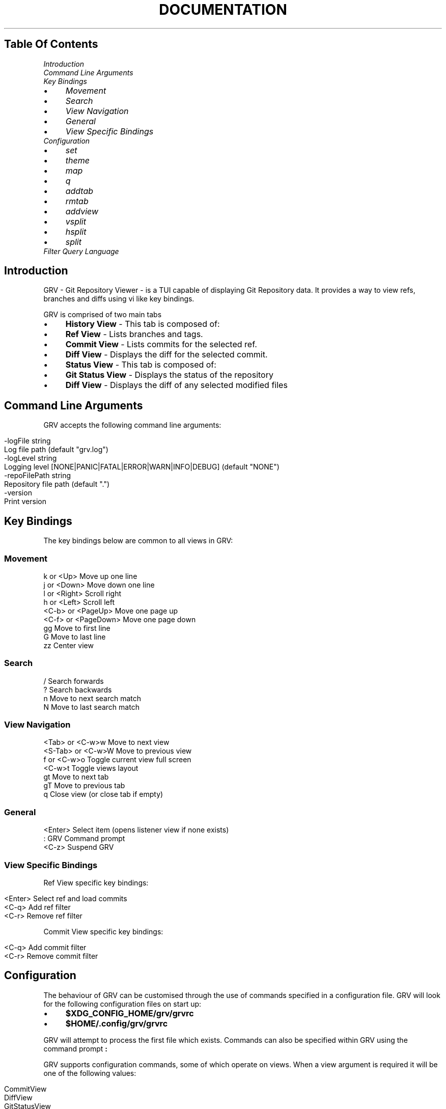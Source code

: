 .\" generated with Ronn/v0.7.3
.\" http://github.com/rtomayko/ronn/tree/0.7.3
.
.TH "DOCUMENTATION" "1" "February 2018" "" ""
.
.SH "Table Of Contents"
.
.IP "" 0
\fIIntroduction\fR
.
.IP "" 0
\fICommand Line Arguments\fR
.
.IP "" 0
\fIKey Bindings\fR
.
.IP "\(bu" 4
\fIMovement\fR
.
.IP "\(bu" 4
\fISearch\fR
.
.IP "\(bu" 4
\fIView Navigation\fR
.
.IP "\(bu" 4
\fIGeneral\fR
.
.IP "\(bu" 4
\fIView Specific Bindings\fR
.
.IP "" 0
\fIConfiguration\fR
.
.IP "\(bu" 4
\fIset\fR
.
.IP "\(bu" 4
\fItheme\fR
.
.IP "\(bu" 4
\fImap\fR
.
.IP "\(bu" 4
\fIq\fR
.
.IP "\(bu" 4
\fIaddtab\fR
.
.IP "\(bu" 4
\fIrmtab\fR
.
.IP "\(bu" 4
\fIaddview\fR
.
.IP "\(bu" 4
\fIvsplit\fR
.
.IP "\(bu" 4
\fIhsplit\fR
.
.IP "\(bu" 4
\fIsplit\fR
.
.IP "" 0

.
.IP "" 0
\fIFilter Query Language\fR
.
.IP "" 0
.
.SH "Introduction"
GRV \- Git Repository Viewer \- is a TUI capable of displaying Git Repository data\. It provides a way to view refs, branches and diffs using vi like key bindings\.
.
.P
GRV is comprised of two main tabs
.
.IP "\(bu" 4
\fBHistory View\fR \- This tab is composed of:
.
.IP "\(bu" 4
\fBRef View\fR \- Lists branches and tags\.
.
.IP "\(bu" 4
\fBCommit View\fR \- Lists commits for the selected ref\.
.
.IP "\(bu" 4
\fBDiff View\fR \- Displays the diff for the selected commit\.
.
.IP "" 0

.
.IP "\(bu" 4
\fBStatus View\fR \- This tab is composed of:
.
.IP "\(bu" 4
\fBGit Status View\fR \- Displays the status of the repository
.
.IP "\(bu" 4
\fBDiff View\fR \- Displays the diff of any selected modified files
.
.IP "" 0

.
.IP "" 0
.
.SH "Command Line Arguments"
GRV accepts the following command line arguments:
.
.IP "" 4
.
.nf

\-logFile string
        Log file path (default "grv\.log")
\-logLevel string
        Logging level [NONE|PANIC|FATAL|ERROR|WARN|INFO|DEBUG] (default "NONE")
\-repoFilePath string
        Repository file path (default "\.")
\-version
        Print version
.
.fi
.
.IP "" 0
.
.SH "Key Bindings"
The key bindings below are common to all views in GRV:
.
.SS "Movement"
.
.nf

k       or <Up>         Move up one line
j       or <Down>       Move down one line
l       or <Right>      Scroll right
h       or <Left>       Scroll left
<C\-b>   or <PageUp>     Move one page up
<C\-f>   or <PageDown>   Move one page down
gg                      Move to first line
G                       Move to last line
zz                      Center view
.
.fi
.
.SS "Search"
.
.nf

/                       Search forwards
?                       Search backwards
n                       Move to next search match
N                       Move to last search match
.
.fi
.
.SS "View Navigation"
.
.nf

<Tab>   or <C\-w>w       Move to next view
<S\-Tab> or <C\-w>W       Move to previous view
f       or <C\-w>o       Toggle current view full screen
<C\-w>t                  Toggle views layout
gt                      Move to next tab
gT                      Move to previous tab
q                       Close view (or close tab if empty)
.
.fi
.
.SS "General"
.
.nf

<Enter>                 Select item (opens listener view if none exists)
:                       GRV Command prompt
<C\-z>                   Suspend GRV
.
.fi
.
.SS "View Specific Bindings"
Ref View specific key bindings:
.
.IP "" 4
.
.nf

<Enter>                 Select ref and load commits
<C\-q>                   Add ref filter
<C\-r>                   Remove ref filter
.
.fi
.
.IP "" 0
.
.P
Commit View specific key bindings:
.
.IP "" 4
.
.nf

<C\-q>                   Add commit filter
<C\-r>                   Remove commit filter
.
.fi
.
.IP "" 0
.
.SH "Configuration"
The behaviour of GRV can be customised through the use of commands specified in a configuration file\. GRV will look for the following configuration files on start up:
.
.IP "\(bu" 4
\fB$XDG_CONFIG_HOME/grv/grvrc\fR
.
.IP "\(bu" 4
\fB$HOME/\.config/grv/grvrc\fR
.
.IP "" 0
.
.P
GRV will attempt to process the first file which exists\. Commands can also be specified within GRV using the command prompt \fB:\fR
.
.P
GRV supports configuration commands, some of which operate on views\. When a view argument is required it will be one of the following values:
.
.IP "" 4
.
.nf

CommitView
DiffView
GitStatusView
HistoryView
RefView
.
.fi
.
.IP "" 0
.
.P
Below are the set of configuration commands supported:
.
.SS "set"
The set command allows configuration variables to be set\. It has the form:
.
.IP "" 4
.
.nf

set variable value
.
.fi
.
.IP "" 0
.
.P
Configuration variables available in GRV are:
.
.IP "" 4
.
.nf

 Variable | Type   | Description
 \-\-\-\-\-\-\-\-\-+\-\-\-\-\-\-\-\-+\-\-\-\-\-\-\-\-\-\-\-\-\-\-\-\-\-\-\-\-\-\-\-\-\-\-\-\-\-\-\-\-\-\-\-\-\-\-\-\-\-\-\-\-\-\-
 tabwidth | int    | Tab character screen width (minimum value: 1)
 theme    | string | The currently active theme
.
.fi
.
.IP "" 0
.
.P
For example, to set the tab width to tab width to 4 and the currently active theme to "mytheme":
.
.IP "" 4
.
.nf

set tabwidth 4
set theme mytheme
.
.fi
.
.IP "" 0
.
.SS "theme"
The theme command allows a custom theme to be defined\. This theme can then be activated using the theme config variable described above\. The form of the theme command is:
.
.IP "" 4
.
.nf

theme \-\-name [ThemeName] \-\-component [ComponentId] \-\-bgcolor [BackgroundColor] \-\-fgcolor [ForegroundColor]
.
.fi
.
.IP "" 0
.
.IP "\(bu" 4
ThemeName: The name of the theme to be created/updated\.
.
.IP "\(bu" 4
ComponentId: The Id of the screen component (the part of the display to change)\.
.
.IP "\(bu" 4
BackgroundColor: The background color\.
.
.IP "\(bu" 4
ForegroundColor: The foreground color\.
.
.IP "" 0
.
.P
Using a sequence of theme commands it is possible to define a theme\. For example, to define a new theme "mytheme" and set it as the active theme:
.
.IP "" 4
.
.nf

theme \-\-name mytheme \-\-component CommitView\.Date      \-\-bgcolor None \-\-fgcolor Red
theme \-\-name mytheme \-\-component RefView\.Tag          \-\-bgcolor Blue \-\-fgcolor 36
theme \-\-name mytheme \-\-component StatusBarView\.Normal \-\-bgcolor None \-\-fgcolor f14a98
set theme mytheme
.
.fi
.
.IP "" 0
.
.P
GRV supports 256 colors (when available)\. Provided colors will be mapped to the nearest available color\. The allowed color values are:
.
.P
\fBSystem Colors\fR \fBNone Black Red Green Yellow Blue Magenta Cyan White\fR
.
.P
\fBTerminal Color Numbers\fR \fB0 \- 255\fR
.
.P
\fBHex Colors\fR \fB000000 \- ffffff\fR
.
.P
The set of screen components that can be customised is:
.
.IP "" 4
.
.nf

All\.Default
All\.SearchMatch
All\.ActiveViewSelectedRow
All\.InactiveViewSelectedRow

MainView\.ActiveView
MainView\.NormalView

RefView\.Title
RefView\.Footer
RefView\.LocalBranchesHeader
RefView\.RemoteBranchesHeader
RefView\.LocalBranch
RefView\.Head
RefView\.RemoteBranch
RefView\.TagsHeader
RefView\.Tag

CommitView\.Title
CommitView\.Footer
CommitView\.ShortOid
CommitView\.Date
CommitView\.Author
CommitView\.Summary
CommitView\.Tag
CommitView\.LocalBranch
CommitView\.RemoteBranch

DiffView\.Title
DiffView\.Footer
DiffView\.Normal
DiffView\.CommitAuthor
DiffView\.CommitAuthorDate
DiffView\.CommitCommitter
DiffView\.CommitCommitterDate
DiffView\.CommitSummary
DiffView\.StatsFile
DiffView\.GitDiffHeader
DiffView\.GitDiffExtendedHeader
DiffView\.UnifiedDiffHeader
DiffView\.HunkStart
DiffView\.HunkHeader
DiffView\.AddedLine
DiffView\.RemovedLine

GitStatusView\.StagedTitle
GitStatusView\.UnstagedTitle
GitStatusView\.UntrackedTitle
GitStatusView\.ConflictedTitle
GitStatusView\.StagedFile
GitStatusView\.UnstagedFile
GitStatusView\.UntrackedFile
GitStatusView\.ConflictedFile

StatusBarView\.Normal

HelpBarView\.Special
HelpBarView\.Normal

ErrorView\.Title
ErrorView\.Footer
ErrorView\.Errors
.
.fi
.
.IP "" 0
.
.SS "map"
The map command allows a key sequence to be mapped to an action or another key sequence for a specified view\. The form of the map command is:
.
.IP "" 4
.
.nf

map view fromkeys tokeys
.
.fi
.
.IP "" 0
.
.P
For example, to map the key \'a\' to the keys \'gg\' in the Ref View:
.
.IP "" 4
.
.nf

map RefView a gg
.
.fi
.
.IP "" 0
.
.P
When pressing \'a\' in the Ref View, the first line would then become the selected line, as \'gg\' moves the cursor to the first line\.
.
.P
All is a valid view argument when a binding should apply to all views\.
.
.P
GRV also has a text representation of actions that are independent of key bindings\. For example, the following commands can be used to make the \fB<Up>\fR key move a line down and the \fB<Down>\fR key move a line up:
.
.IP "" 4
.
.nf

map All <Up>   <grv\-next\-line>
map All <Down> <grv\-prev\-line>
.
.fi
.
.IP "" 0
.
.P
The set of actions available is:
.
.IP "" 4
.
.nf

<grv\-nop>
<grv\-exit>
<grv\-suspend>
<grv\-prompt>
<grv\-search\-prompt>
<grv\-reverse\-search\-prompt>
<grv\-filter\-prompt>
<grv\-search>
<grv\-reverse\-search>
<grv\-search\-find\-next>
<grv\-search\-find\-prev>
<grv\-clear\-search>
<grv\-next\-line>
<grv\-prev\-line>
<grv\-next\-page>
<grv\-prev\-page>
<grv\-scroll\-right>
<grv\-scroll\-left>
<grv\-first\-line>
<grv\-last\-line>
<grv\-select>
<grv\-next\-view>
<grv\-prev\-view>
<grv\-full\-screen\-view>
<grv\-toggle\-view\-layout>
<grv\-center\-view>
<grv\-next\-tab>
<grv\-prev\-tab>
<grv\-remove\-tab>
<grv\-remove\-view>
.
.fi
.
.IP "" 0
.
.SS "q"
The quit command is used to exit GRV and can be used with the following keys:
.
.IP "" 4
.
.nf

:q<Enter>
.
.fi
.
.IP "" 0
.
.SS "addtab"
The addtab command creates a new named empty tab and switches to this new tab\. The format of the command is:
.
.IP "" 4
.
.nf

addtab tabname
.
.fi
.
.IP "" 0
.
.P
For example, to add a new tab titled "mycustomtab" the following command can be used:
.
.IP "" 4
.
.nf

addtab mycustomtab
.
.fi
.
.IP "" 0
.
.SS "rmtab"
The rmtab removes the currently active tab\. If the tab removed is the last tab then GRV will exit\.
.
.SS "addview"
The addview command allows a view to be added to the currently active tab\. The form of the command is:
.
.IP "" 4
.
.nf

addview view viewargs\.\.\.
.
.fi
.
.IP "" 0
.
.P
Each view accepts a different set of arguments\. This is described in the table below:
.
.IP "" 4
.
.nf

 View          | Args
 \-\-\-\-\-\-\-\-\-\-\-\-\-\-+\-\-\-\-\-\-\-\-\-\-\-
 CommitView    | ref or oid
 DiffView      | oid
 GitStatusView | none
 RefView       | none
.
.fi
.
.IP "" 0
.
.P
Examples usages for each view are given below:
.
.IP "" 4
.
.nf

addview CommitView origin/master
addview DiffView 4882ca9044661b49a26ae03ceb1be3a70d00c6a2
addview GitStatusView
addview RefView
.
.fi
.
.IP "" 0
.
.SS "vsplit"
The vsplit command creates a vertical split between the currently selected view and the view specified in the command\. The form of the command is:
.
.IP "" 4
.
.nf

vsplit view viewargs\.\.\.
.
.fi
.
.IP "" 0
.
.P
For example, to create a vertical split between the currently selected view and a CommitView displaying commits for master:
.
.IP "" 4
.
.nf

vsplit CommitView master
.
.fi
.
.IP "" 0
.
.SS "hsplit"
The hsplit command creates a horizontal split between the currently selected view and the view specified in the command\. The form of the command is:
.
.IP "" 4
.
.nf

hsplit view viewargs\.\.\.
.
.fi
.
.IP "" 0
.
.P
For example, to create a horizontal split between the currently selected view and a RefView:
.
.IP "" 4
.
.nf

hsplit RefView
.
.fi
.
.IP "" 0
.
.SS "split"
The split command is similar to the vsplit and hsplit commands\. It creates either a new vsplit or hsplit determined by the current dimensions of the active view\. The form of the command is:
.
.IP "" 4
.
.nf

split view viewargs\.\.\.
.
.fi
.
.IP "" 0
.
.SH "Filter Query Language"
GRV has a built in query language which can be used to filter the content of the Ref and Commit views\. All queries resolve to boolean values which are tested against each item listed in the view\. A query is composed of at least one comparison:
.
.IP "" 4
.
.nf

field CMP value
.
.fi
.
.IP "" 0
.
.P
CMP can be any of the following comparison operators, which are case\-insensitive:
.
.IP "" 4
.
.nf

=, !=, >, >=, <, <=, GLOB, REGEXP
.
.fi
.
.IP "" 0
.
.P
Value is one of the following types:
.
.IP "" 4
.
.nf

string          (e\.g\. "test")
number          (e\.g\. 123 or 123\.0)
date            (e\.g\. "2017\-09\-05 10:05:25" or "2017\-09\-05")
.
.fi
.
.IP "" 0
.
.P
Field is specific to the view that is being filtered\. For example, to filter commits to those whose commit messages start with "Bug Fix:":
.
.IP "" 4
.
.nf

summary GLOB "Bug Fix:*"
.
.fi
.
.IP "" 0
.
.P
Or equivalently:
.
.IP "" 4
.
.nf

summary REGEXP "^Bug Fix:\.*"
.
.fi
.
.IP "" 0
.
.P
For more inforation about the supported GLOB syntax see: \fIhttps://github\.com/gobwas/glob\fR
.
.P
For more information about the supported regex syntax see: \fIhttps://golang\.org/s/re2syntax\fR
.
.P
Comparisons can be composed together using the following logical operators, which are case\-insensitive:
.
.IP "" 4
.
.nf

AND, OR, NOT
.
.fi
.
.IP "" 0
.
.P
For example, to filter commits to those authored by John Smith or Jane Roe in September 2017, ignoring merge commits:
.
.IP "" 4
.
.nf

authordate >= "2017\-09\-01" AND authordate < "2017\-10\-01" AND (authorname = "John Smith" OR authorname = "Jane Roe") AND parentcount < 2
.
.fi
.
.IP "" 0
.
.P
As shown above, expressions can be grouped using parentheses\.
.
.P
The list of (case\-insensitive) fields that can be used in the Commit View is:
.
.IP "" 4
.
.nf

 Field          | Type
 \-\-\-\-\-\-\-\-\-\-\-\-\-\-\-+\-\-\-\-\-\-\-
 authordate     | date
 authoremail    | string
 authorname     | string
 committerdate  | date
 committeremail | string
 committername  | string
 id             | string
 parentcount    | number
 summary        | string
.
.fi
.
.IP "" 0
.
.P
The list of (case\-insensitive) fields that can be used in the Ref View is:
.
.IP "" 4
.
.nf

 Field | Type
 \-\-\-\-\-\-+\-\-\-\-\-\-\-
 name  | string
.
.fi
.
.IP "" 0

